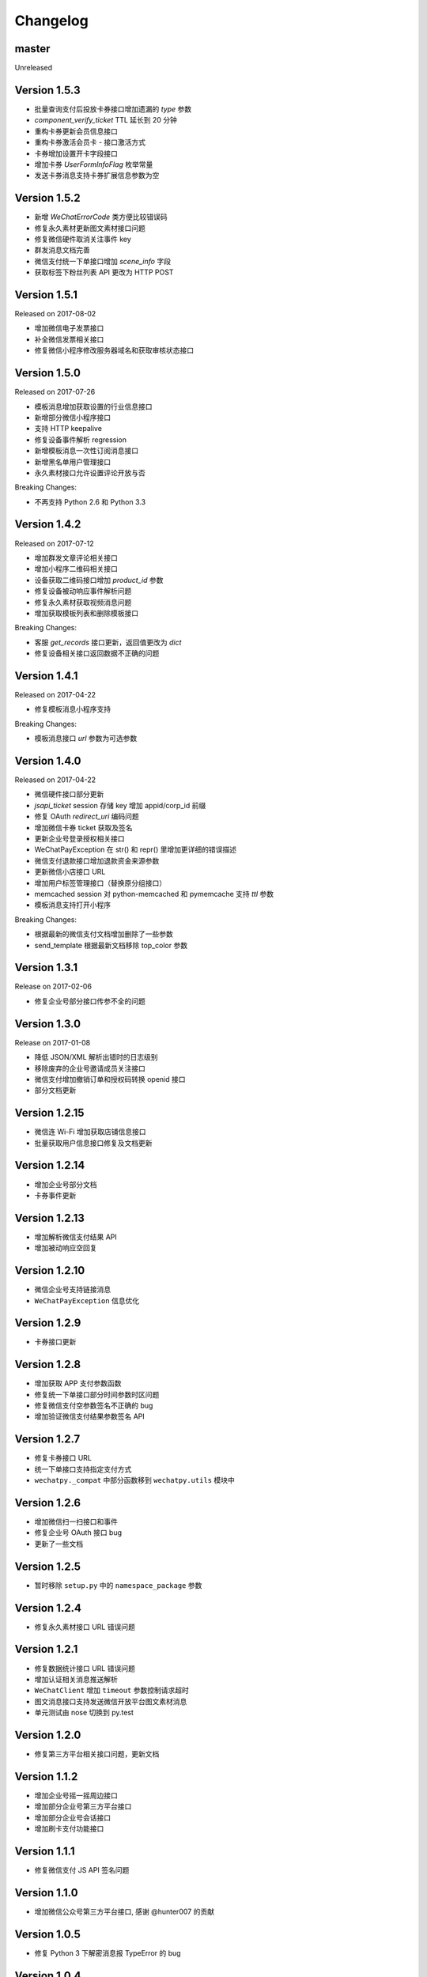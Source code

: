 Changelog
================

master
------------------

Unreleased

Version 1.5.3
-------------------

+ 批量查询支付后投放卡券接口增加遗漏的 `type` 参数
+ `component_verify_ticket` TTL 延长到 20 分钟
+ 重构卡券更新会员信息接口
+ 重构卡券激活会员卡 - 接口激活方式
+ 卡券增加设置开卡字段接口
+ 增加卡券 `UserFormInfoFlag` 枚举常量
+ 发送卡券消息支持卡券扩展信息参数为空

Version 1.5.2
-------------------

+ 新增 `WeChatErrorCode` 类方便比较错误码
+ 修复永久素材更新图文素材接口问题
+ 修复微信硬件取消关注事件 key
+ 群发消息文档完善
+ 微信支付统一下单接口增加 `scene_info` 字段
+ 获取标签下粉丝列表 API 更改为 HTTP POST

Version 1.5.1
-------------------

Released on 2017-08-02

+ 增加微信电子发票接口
+ 补全微信发票相关接口
+ 修复微信小程序修改服务器域名和获取审核状态接口

Version 1.5.0
-------------------

Released on 2017-07-26

+ 模板消息增加获取设置的行业信息接口
+ 新增部分微信小程序接口
+ 支持 HTTP keepalive
+ 修复设备事件解析 regression
+ 新增模板消息一次性订阅消息接口
+ 新增黑名单用户管理接口
+ 永久素材接口允许设置评论开放与否

Breaking Changes:

+ 不再支持 Python 2.6 和 Python 3.3

Version 1.4.2
-------------------

Released on 2017-07-12

+ 增加群发文章评论相关接口
+ 增加小程序二维码相关接口
+ 设备获取二维码接口增加 `product_id` 参数
+ 修复设备被动响应事件解析问题
+ 修复永久素材获取视频消息问题
+ 增加获取模板列表和删除模板接口

Breaking Changes:

+ 客服 `get_records` 接口更新，返回值更改为 `dict`
+ 修复设备相关接口返回数据不正确的问题

Version 1.4.1
-------------------

Released on 2017-04-22

+ 修复模板消息小程序支持

Breaking Changes:

+ 模板消息接口 `url` 参数为可选参数

Version 1.4.0
------------------

Released on 2017-04-22

+ 微信硬件接口部分更新
+ `jsapi_ticket` session 存储 key 增加 appid/corp_id 前缀
+ 修复 OAuth `redirect_uri` 编码问题
+ 增加微信卡券 ticket 获取及签名
+ 更新企业号登录授权相关接口
+ WeChatPayException 在 str() 和 repr() 里增加更详细的错误描述
+ 微信支付退款接口增加退款资金来源参数
+ 更新微信小店接口 URL
+ 增加用户标签管理接口（替换原分组接口）
+ memcached session 对 python-memcached 和 pymemcache 支持 `ttl` 参数
+ 模板消息支持打开小程序

Breaking Changes:

+ 根据最新的微信支付文档增加删除了一些参数
+ send_template 根据最新文档移除 top_color 参数

Version 1.3.1
------------------

Release on 2017-02-06

+ 修复企业号部分接口传参不全的问题

Version 1.3.0
-------------------

Release on 2017-01-08

+ 降低 JSON/XML 解析出错时的日志级别
+ 移除废弃的企业号邀请成员关注接口
+ 微信支付增加撤销订单和授权码转换 openid 接口
+ 部分文档更新

Version 1.2.15
---------------------

+ 微信连 Wi-Fi 增加获取店铺信息接口
+ 批量获取用户信息接口修复及文档更新

Version 1.2.14
---------------------

+ 增加企业号部分文档
+ 卡券事件更新

Version 1.2.13
----------------------

+ 增加解析微信支付结果 API
+ 增加被动响应空回复

Version 1.2.10
-----------------------

+ 微信企业号支持链接消息
+ ``WeChatPayException`` 信息优化

Version 1.2.9
------------------------

+ 卡券接口更新

Version 1.2.8
-------------------------

+ 增加获取 APP 支付参数函数
+ 修复统一下单接口部分时间参数时区问题
+ 修复微信支付空参数签名不正确的 bug
+ 增加验证微信支付结果参数签名 API

Version 1.2.7
------------------------

+ 修复卡券接口 URL
+ 统一下单接口支持指定支付方式
+ ``wechatpy._compat`` 中部分函数移到 ``wechatpy.utils`` 模块中

Version 1.2.6
---------------------

+ 增加微信扫一扫接口和事件
+ 修复企业号 OAuth 接口 bug
+ 更新了一些文档

Version 1.2.5
---------------------

+ 暂时移除 ``setup.py`` 中的 ``namespace_package`` 参数

Version 1.2.4
----------------------

+ 修复永久素材接口 URL 错误问题

Version 1.2.1
---------------------

+ 修复数据统计接口 URL 错误问题
+ 增加认证相关消息推送解析
+ ``WeChatClient`` 增加 ``timeout`` 参数控制请求超时
+ 图文消息接口支持发送微信开放平台图文素材消息
+ 单元测试由 nose 切换到 py.test

Version 1.2.0
-----------------------

+ 修复第三方平台相关接口问题，更新文档

Version 1.1.2
--------------------
+ 增加企业号摇一摇周边接口
+ 增加部分企业号第三方平台接口
+ 增加部分企业号会话接口
+ 增加刷卡支付功能接口

Version 1.1.1
-------------------
+ 修复微信支付 JS API 签名问题

Version 1.1.0
-------------------
+ 增加微信公众号第三方平台接口, 感谢 @hunter007 的贡献

Version 1.0.5
--------------------
+ 修复 Python 3 下解密消息报 TypeError 的 bug

Version 1.0.4
---------------------
+ 摇一摇周边接口 bug 修复
+ 更新自动重试的 error codes
+ ``WeChatClient._request`` 方法在解析 JSON 失败时返回原始 Response 对象

Version 1.0.3
---------------------
+ 群发消息增加上传图片接口
+ 修复下载永久素材接口错误

Version 1.0.2
---------------------
+ ``WeChatClient`` 初始化性能提升（Python 2.7+）
+ ``WeChatClient`` 数据乱码问题解决
+ Session storage ``get`` 方法增加可选默认值参数

Version 1.0.1
---------------------
+ 修复微信支付接口中文乱码问题
+ 微信支付订单查询接口 ``client_ip`` 参数可选，并修复了一些问题
+ 增加微信连 Wi-Fi 接口
+ 摇一摇周边接口增加 ``get_apply_status`` 接口
+ 摇一摇周边 ``add_material`` 接口增加 ``media_type`` 可选参数

Version 1.0.0
---------------------
+ 增加 Session 机制，目前只用来存储 access_token 等，支持 Redis, Memcached, 内存和 Shove 等存储 backend.
+ 增加微信门店接口
+ 增加摇一摇周边事件，添加页面接口增加 ``page_url`` 参数
+ reraise ``requests.RequestException`` 为 ``WeChatClientException``
+ 修复继承 ``WeChatClient`` 导致不能正常工作的问题
+ 企业号增加素材管理接口
+ 企业号增加 JS SDK API
+ 企业号增加 ``user_id`` 和 ``openid`` 互相转换接口
+ 企业号增加 OAuth 授权接口

Version 0.9.1
---------------------
+ 群发预览接口支持对指定微信号发送预览
+ 增加微信支付现金红包接口
+ 增加微信支付代金券接口
+ 增加微信支付企业付款接口
+ 增加微信支付公众号支付接口

Version 0.9.0
---------------------

+ 代码层面 API Endpoint 从实例属性变为类属性，在实例化后依然会和对应的实例绑定。此更改对库使用者而言是透明的。
+ `WeChatClient` 原有的 `_get` 和 `_post` 更名 `get` 和 `post`, 以前的接口依然保留。对于 wechatpy 没有实现的接口，可以使用 `get` 和 `post` 自行实现。

Version 0.8.7
--------------------

+ 修复多客服接口多个问题

Version 0.8.7
------------------

+ 修复群发视频上传视频证书验证不通过的问题
+ 增加了删除分组接口
+ 增加了发送卡券消息接口
+ 增加了群发卡券消息接口

Version 0.8.6
-------------------

+ 修复了图文消息图文数量一直递增的问题
+ 从此版本开始不再支持 Python 3.2（cryptography 不支持，PyCrypto 应该还可以）
+ 从此版本开始 Travis CI 上增加了 Python nightly build（Python 3.5-dev） 的测试

Version 0.8.5
-------------------

+ WeChatOAuth 增加 qrconnect_url 属性
+ 被动响应消息增加 create_time 属性（通过解析 time 时间戳获得的 datetime.datetime 对象）
+ 增加了模板消息设置行业接口
+ 增加了模板消息获取模板 ID 接口

Version 0.8.4
--------------------

+ 修复了 WeChatOAuth 编码问题
+ 修复了企业号更新部门接口 parentid 参数错误问题
+ 企业号创建部门接口增加 order 和 id 可选参数

Version 0.8.3
--------------------

+ 群发消息接口增加 is_to_all 参数
+ 群发消息接口支持预览（增加 preview 参数）
+ 修复了群发消息的一个 bug
+ 素材管理接口增加获取素材数量 API

Version 0.8.2
---------------------

+ 修复 WeChatClient access_token 过期自动重试的一个 bug
+ 增加摇一摇周边接口
+ 增加设备功能接口

Version 0.8.1
---------------------

+ 增加获取菜单配置接口
+ 增加获取自动回复规则接口
+ 更新客服消息接口，支持使用特定客服账号发送消息
+ 修复 OAuth 验证接口错误

Version 0.8.0
---------------------

+ 消息加解密兼容 cryptography 和 PyCrypto 库
+ 企业号增加异步任务接口
+ 增加小视频消息类型

Version 0.7.6
---------------------

+ 增加 JSSDK 接口
+ 增加语义理解接口
+ 增加素材管理接口
+ 增加客服会话管理接口
+ 企业号增加 agent 管理接口
